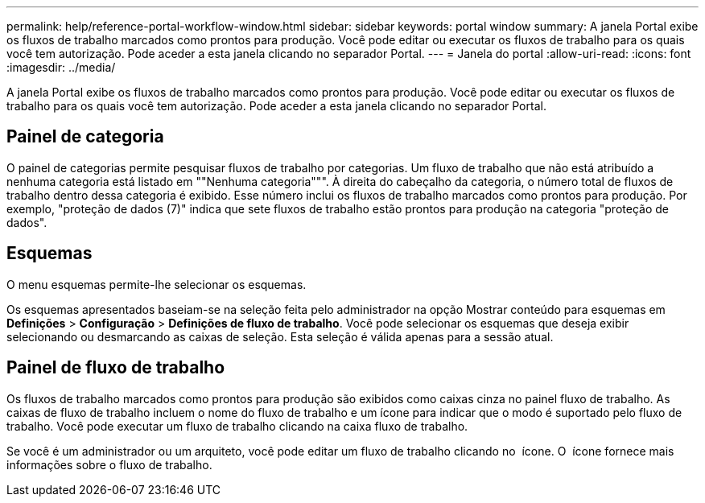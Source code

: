 ---
permalink: help/reference-portal-workflow-window.html 
sidebar: sidebar 
keywords: portal window 
summary: A janela Portal exibe os fluxos de trabalho marcados como prontos para produção. Você pode editar ou executar os fluxos de trabalho para os quais você tem autorização. Pode aceder a esta janela clicando no separador Portal. 
---
= Janela do portal
:allow-uri-read: 
:icons: font
:imagesdir: ../media/


[role="lead"]
A janela Portal exibe os fluxos de trabalho marcados como prontos para produção. Você pode editar ou executar os fluxos de trabalho para os quais você tem autorização. Pode aceder a esta janela clicando no separador Portal.



== Painel de categoria

O painel de categorias permite pesquisar fluxos de trabalho por categorias. Um fluxo de trabalho que não está atribuído a nenhuma categoria está listado em ""Nenhuma categoria""". À direita do cabeçalho da categoria, o número total de fluxos de trabalho dentro dessa categoria é exibido. Esse número inclui os fluxos de trabalho marcados como prontos para produção. Por exemplo, "proteção de dados (7)" indica que sete fluxos de trabalho estão prontos para produção na categoria "proteção de dados".



== Esquemas

O menu esquemas permite-lhe selecionar os esquemas.

Os esquemas apresentados baseiam-se na seleção feita pelo administrador na opção Mostrar conteúdo para esquemas em *Definições* > *Configuração* > *Definições de fluxo de trabalho*. Você pode selecionar os esquemas que deseja exibir selecionando ou desmarcando as caixas de seleção. Esta seleção é válida apenas para a sessão atual.



== Painel de fluxo de trabalho

Os fluxos de trabalho marcados como prontos para produção são exibidos como caixas cinza no painel fluxo de trabalho. As caixas de fluxo de trabalho incluem o nome do fluxo de trabalho e um ícone para indicar que o modo é suportado pelo fluxo de trabalho. Você pode executar um fluxo de trabalho clicando na caixa fluxo de trabalho.

Se você é um administrador ou um arquiteto, você pode editar um fluxo de trabalho clicando no image:../media/portal_edit_object_wfa_icon.gif[""] ícone. O image:../media/info_icon_execute_wfa.gif[""] ícone fornece mais informações sobre o fluxo de trabalho.
